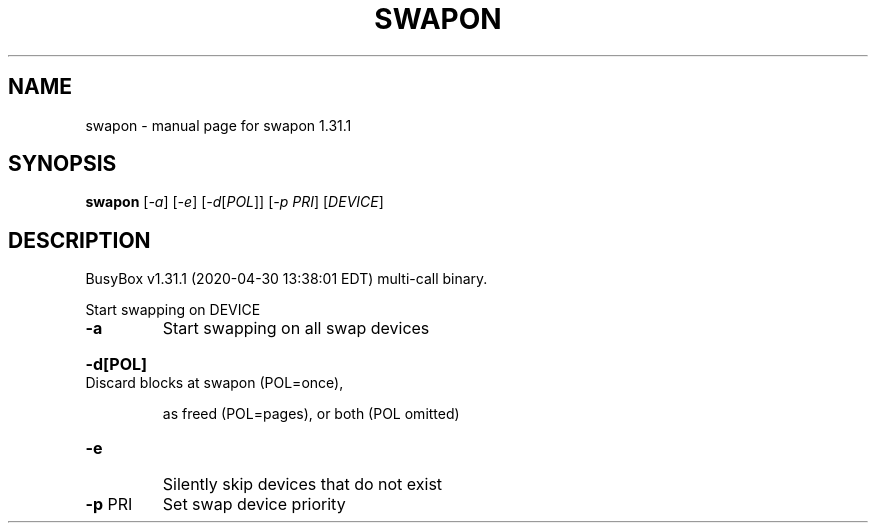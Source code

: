 .\" DO NOT MODIFY THIS FILE!  It was generated by help2man 1.47.8.
.TH SWAPON "1" "April 2020" "Fidelix 1.0" "User Commands"
.SH NAME
swapon \- manual page for swapon 1.31.1
.SH SYNOPSIS
.B swapon
[\fI\,-a\/\fR] [\fI\,-e\/\fR] [\fI\,-d\/\fR[\fI\,POL\/\fR]] [\fI\,-p PRI\/\fR] [\fI\,DEVICE\/\fR]
.SH DESCRIPTION
BusyBox v1.31.1 (2020\-04\-30 13:38:01 EDT) multi\-call binary.
.PP
Start swapping on DEVICE
.TP
\fB\-a\fR
Start swapping on all swap devices
.HP
\fB\-d[POL]\fR Discard blocks at swapon (POL=once),
.IP
as freed (POL=pages), or both (POL omitted)
.TP
\fB\-e\fR
Silently skip devices that do not exist
.TP
\fB\-p\fR PRI
Set swap device priority
